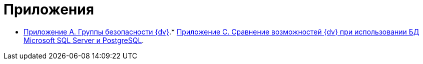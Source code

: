 = Приложения

* xref:Appendix_A.adoc[Приложение A. Группы безопасности {dv}].* xref:MSSqlvsPg.adoc[Приложение C. Сравнение возможностей {dv} при использовании БД Microsoft SQL Server и PostgreSQL].